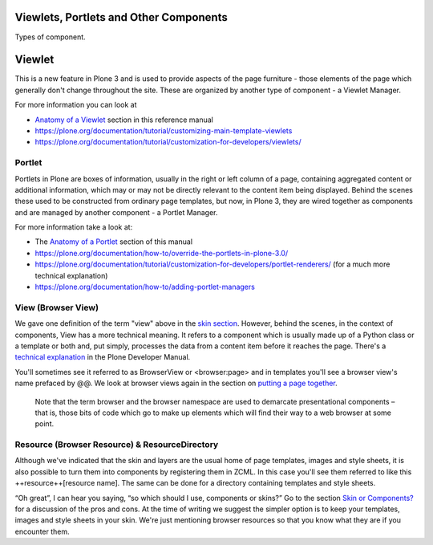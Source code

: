 Viewlets, Portlets and Other Components
=======================================

Types of component.

Viewlet
=======

This is a new feature in Plone 3 and is used to provide aspects of the
page furniture - those elements of the page which generally don't change
throughout the site. These are organized by another type of component -
a Viewlet Manager.

For more information you can look at

-  `Anatomy of a
   Viewlet <https://plone.org/documentation/manual/theme-reference/elements/viewlet/anatomy>`_
   section in this reference manual
-  `https://plone.org/documentation/tutorial/customizing-main-template-viewlets <https://plone.org/documentation/tutorial/customizing-main-template-viewlets>`_
-  `https://plone.org/documentation/tutorial/customization-for-developers/viewlets/ <https://plone.org/documentation/tutorial/customization-for-developers/viewlets/>`_

Portlet
-------

Portlets in Plone are boxes of information, usually in the right or left
column of a page, containing aggregated content or additional
information, which may or may not be directly relevant to the content
item being displayed. Behind the scenes these used to be constructed
from ordinary page templates, but now, in Plone 3, they are wired
together as components and are managed by another component - a Portlet
Manager.

For more information take a look at:

-  The `Anatomy of a
   Portlet <https://plone.org/documentation/manual/theme-reference/elements/portlet/anatomy>`_
   section of this manual
-  `https://plone.org/documentation/how-to/override-the-portlets-in-plone-3.0/ <https://plone.org/documentation/how-to/override-the-portlets-in-plone-3.0/>`_
-  `https://plone.org/documentation/tutorial/customization-for-developers/portlet-renderers/ <https://plone.org/documentation/tutorial/customization-for-developers/portlet-renderers/>`_
   (for a much more technical explanation)
-  `https://plone.org/documentation/how-to/adding-portlet-managers <https://plone.org/documentation/how-to/adding-portlet-managers>`_

View (Browser View)
-------------------

We gave one definition of the term "view" above in the `skin
section <https://plone.org/documentation/manual/theme-reference/buildingblocks/skin>`_.
However, behind the scenes, in the context of components, View has a
more technical meaning. It refers to a component which is usually made
up of a Python class or a template or both and, put simply, processes
the data from a content item before it reaches the page. There's a
`technical
explanation <https://plone.org/plone-developer-reference/patterns/views/>`_
in the Plone Developer Manual.

You'll sometimes see it referred to as BrowserView or <browser:page> and
in templates you'll see a browser view's name prefaced by @@. We look at
browser views again in the section on `putting a page
together <https://plone.org/documentation/manual/theme-reference/page>`_.

    Note that the term browser and the browser namespace are used to
    demarcate presentational components – that is, those bits of code
    which go to make up elements which will find their way to a web
    browser at some point.

Resource (Browser Resource) & ResourceDirectory
-----------------------------------------------

Although we've indicated that the skin and layers are the usual home of
page templates, images and style sheets, it is also possible to turn
them into components by registering them in ZCML. In this case you'll
see them referred to like this ++resource++[resource name]. The same can
be done for a directory containing templates and style sheets.

“Oh great”, I can hear you saying, “so which should I use, components or
skins?” Go to the section `Skin or
Components? <https://plone.org/documentation/manual/theme-reference/buildingblocks/components/skinorcomponents>`_
for a discussion of the pros and cons. At the time of writing we suggest
the simpler option is to keep your templates, images and style sheets in
your skin. We're just mentioning browser resources so that you know what
they are if you encounter them.
